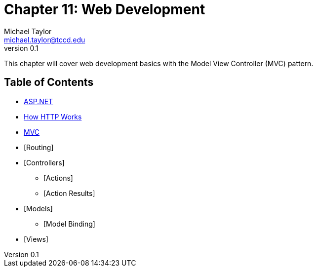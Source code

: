 = Chapter 11: Web Development
Michael Taylor <michael.taylor@tccd.edu>
v0.1

This chapter will cover web development basics with the Model View Controller (MVC) pattern.

== Table of Contents

* link:aspnet.adoc[ASP.NET]
* link:http-basics.adoc[How HTTP Works]
* link:mvc.adoc[MVC]
* [Routing]
* [Controllers]
** [Actions]
** [Action Results]
* [Models]
** [Model Binding]
* [Views]


